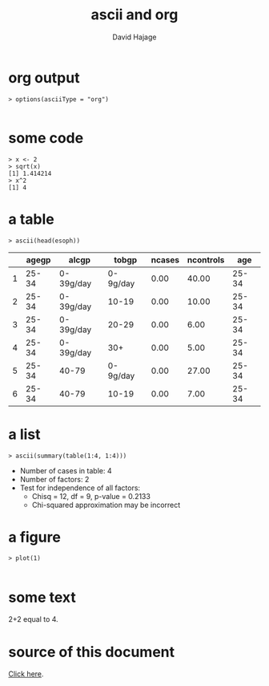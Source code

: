#+STARTUP: indent
#+INFOJS_OPT: view:info 
#+STYLE: <link rel="stylesheet" type="text/css" href="http://orgmode.org/worg/code/org-info-js/stylesheet.css" />
#+TITLE: ascii and org
#+AUTHOR: David Hajage 
#+EMAIL: dhajage@gmail.com

* org output

#+BEGIN_SRC R-transcript
> options(asciiType = "org")

#+END_SRC

* some code

#+BEGIN_SRC R-transcript
> x <- 2
> sqrt(x)
[1] 1.414214 
> x^2
[1] 4 
#+END_SRC

* a table

#+BEGIN_SRC R-transcript
> ascii(head(esoph))
#+END_SRC
|---+-------+-----------+----------+--------+-----------+-------+
|   | agegp | alcgp     | tobgp    | ncases | ncontrols | age   |
|---+-------+-----------+----------+--------+-----------+-------+
| 1 | 25-34 | 0-39g/day | 0-9g/day | 0.00   | 40.00     | 25-34 |
| 2 | 25-34 | 0-39g/day | 10-19    | 0.00   | 10.00     | 25-34 |
| 3 | 25-34 | 0-39g/day | 20-29    | 0.00   | 6.00      | 25-34 |
| 4 | 25-34 | 0-39g/day | 30+      | 0.00   | 5.00      | 25-34 |
| 5 | 25-34 | 40-79     | 0-9g/day | 0.00   | 27.00     | 25-34 |
| 6 | 25-34 | 40-79     | 10-19    | 0.00   | 7.00      | 25-34 |
|---+-------+-----------+----------+--------+-----------+-------+ 

* a list

#+BEGIN_SRC R-transcript
> ascii(summary(table(1:4, 1:4)))
#+END_SRC
- Number of cases in table: 4 
- Number of factors: 2 
- Test for independence of all factors:
  - Chisq = 12, df = 9, p-value = 0.2133
  - Chi-squared approximation may be incorrect 

* a figure

#+BEGIN_SRC R-transcript
> plot(1)

#+END_SRC
[[file:org-005.jpg]]

* some text

2+2 equal to 4.

* source of this document

[[./org.Rnw][Click here]].
